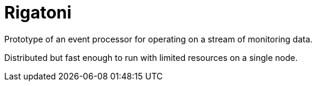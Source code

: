= Rigatoni

Prototype of an event processor for operating on a stream of monitoring data.

Distributed but fast enough to run with limited resources on a single node.

